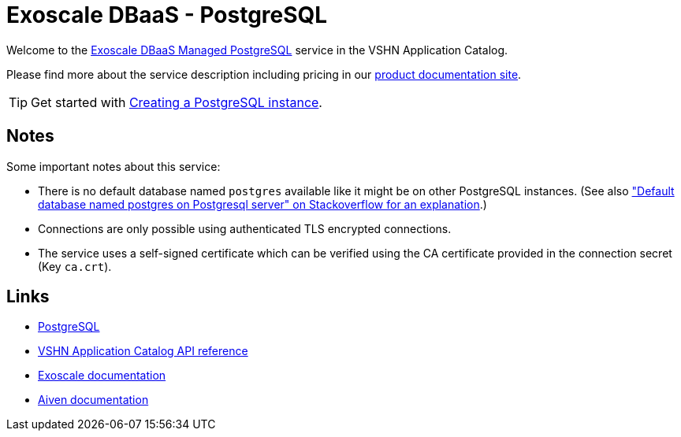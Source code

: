 = Exoscale DBaaS - PostgreSQL

Welcome to the https://www.exoscale.com/dbaas/postgresql/[Exoscale DBaaS Managed PostgreSQL^] service in the VSHN Application Catalog.

Please find more about the service description including pricing in our https://products.docs.vshn.ch/products/appcat/exoscale_dbaas.html[product documentation site].

TIP: Get started with xref:exoscale-dbaas/postgresql/create.adoc[Creating a PostgreSQL instance].

== Notes

Some important notes about this service:

* There is no default database named `postgres` available like it might be on other PostgreSQL instances. (See also https://stackoverflow.com/questions/2370525/default-database-named-postgres-on-postgresql-server["Default database named postgres on Postgresql server" on Stackoverflow for an explanation].)
* Connections are only possible using authenticated TLS encrypted connections.
* The service uses a self-signed certificate which can be verified using the CA certificate provided in the connection secret (Key `ca.crt`).

== Links

* https://www.postgresql.org/[PostgreSQL^]
* xref:references/crds.adoc#k8s-api-github-com-vshn-component-appcat-v1-exoscalepostgresql[VSHN Application Catalog API reference]
* https://community.exoscale.com/documentation/dbaas/managed-postgresql/[Exoscale documentation^]
* https://docs.aiven.io/docs/products/postgresql[Aiven documentation^]
